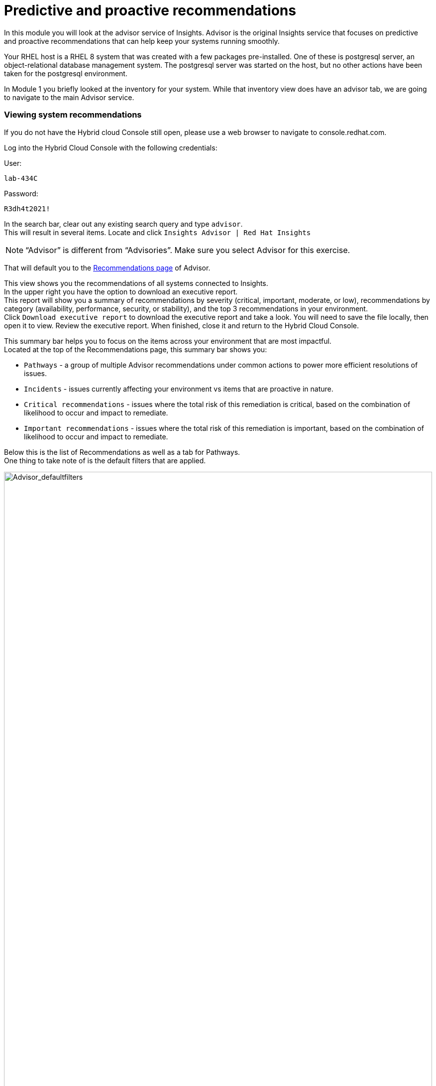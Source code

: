 = Predictive and proactive recommendations

In this module you will look at the advisor service of Insights.   Advisor is the original Insights service that focuses on predictive and proactive recommendations that can help keep your systems running smoothly.

Your RHEL host is a RHEL 8 system that was created with a few packages pre-installed.  One of these is postgresql server, an object-relational database management system.  The postgresql server was started on the host, but no other actions have been taken for the postgresql environment.

In Module 1 you briefly looked at the inventory for your system.  While that inventory view does have an advisor tab, we are going to navigate to the main Advisor service.

=== Viewing system recommendations

If you do not have the Hybrid cloud Console still open, please use a web browser to navigate to console.redhat.com. +


Log into the Hybrid Cloud Console with the following credentials: +

User:
[source,sh,role=execute]
----
lab-434C
----

Password:
[source,sh,role=execute]
----
R3dh4t2021!
----

In the search bar, clear out any existing search query and type `advisor`. +
This will result in several items.  Locate and click `Insights Advisor | Red Hat Insights`

NOTE: “Advisor” is different from “Advisories”.  Make sure you select Advisor for this exercise.

That will default you to the https://console.redhat.com/insights/advisor/recommendations[Recommendations page] of Advisor.  


This view shows you the recommendations of all systems connected to Insights. +
In the upper right you have the option to download an executive report. +
This report will show you a summary of recommendations by severity (critical, important, moderate, or low), recommendations by category (availability, performance, security, or stability), and the top 3 recommendations in your environment. +
Click `Download executive report` to download the executive report and take a look.
You will need to save the file locally, then open it to view.
Review the executive report.   When finished, close it and return to the Hybrid Cloud Console.

This summary bar helps you to focus on the items across your environment that are most impactful. +
Located at the top of the Recommendations page, this summary bar shows you:

* `Pathways` - a group of multiple Advisor recommendations under common actions to power more efficient resolutions of issues.
* `Incidents` - issues currently affecting your environment vs items that are proactive in nature.
* `Critical recommendations` - issues where the total risk of this remediation is critical, based on the combination of likelihood to occur and impact to remediate.
* `Important recommendations` - issues where the total risk of this remediation is important, based on the combination of likelihood to occur and impact to remediate.

Below this is the list of Recommendations as well as a tab for Pathways. +
One thing to take note of is the default filters that are applied.

image::Advisor_deafultfilters.png[Advisor_defaultfilters,100%,100%]

The idea of these filters is that Insights focuses on showing you recommendations that are enabled (so we don’t show you disabled recommendations), and recommendations that impact the systems in your environment. Each filter listed is called a chip. +

The default filters are: +
* `Status: Enabled` - You are looking at Recommendations that are enabled (not disabled)
* `Systems impacted: 1 or more` - There are actually two filter chips here - one for `1 or more Immutable (OSTree)` and `1 or more Conventional (RPM-DNF)`.  These show under the same area but can be added or removed independently.

If you are looking for a specific recommendation, you can search for it using the filter `Name` and by typing in a name.  For example, with the Name filter selected, type `kernel`.  This will show you all recommendations related to the kernel.   +
Again - we are only showing you recommendations that affect your systems.

image::Advisor_kernelfilter.png[Advisor_kernelfilter,100%,100%]

In the image above, note that searching for `kernel` added a new filter chip.  All of the default filters remain.

Click `Reset filters` +
This resets the filters back to the defaults.

Now using the Name filter, search for `SAP`. +
There aren’t any SAP systems in this environment, so there are no recommendations listed. +

image::Advisor_no_sap_recco.png[Advisor_no_sap_recco,100%,100%]

If you are considering registering your SAP systems to Insights, maybe you want to see what recommendations we might have for SAP.   To see this, what you need to do is remove the `Systems impacted` filters.  Remove these by clicking the `x` next to each of the filters.  (leave the `Status: Enabled` filter for now.) +

NOTE:  Remove both `Systems impacted` filters - Immutable and Conventional.

Now you will see all of the recommendations for SAP, even though you do not have any systems impacted.

image::Advisor_all_sap_recco.png[Advisor_all_sap_recco,100%,100%]

If you also remove the `sap` filter, you will see all enabled recommendations within the Advisor service. +
You can also remove the `Status: Enabled` filter which will show you all of the recommendations regardless of status.  There should be no filter chips showing (~1700+ recommendations shown).

NOTE: Insights gets updated frequently and new recommendations get added all the time.  There is no list of recommendations outside of the Hybrid Cloud Console.  If you are looking to find if we have recommendations for specific situations or workloads, filtering the list of recommendations is the best and most up to date way.

You can search for topics you are interested in by using these filters.

When finished - click `Reset filters`.  This will return you to the default view.

== Topics

In addition to using the filters, the Advisor service has a curated list of common workloads that Insights refers to as `Topics`.
On the left hand navigation bar, click Operations to expand it, then click Advisor, then click Topics.  
From this point forward this will be shown as: `Operations --> Advisor --> Topics`

NOTE: Depending on your screen resolution the left hand navigation bar may automatically minimize.  You may need to click the hamburger menu (3 lines stacked on top of each other) in the upper left corner in order to see the menu bar.

In the Topics section you see a list of common workloads that the Advisor service can help with.
You just took a look at SAP recommendations, but you can also look at the SAP topic.

Locate then click `SAP`
You should see "No recommendations" as you don't have any SAP systems in this environment.
Remove the `Systems impacted` filter(s) and you should see all of the SAP recommendations

NOTE: A bug was observed during testing where the `Systems impacted` filters were not showing.  If you do not see these filters, tap `Reset filters` and they should show up.

Return to the Topics page
On the left hand navigation bar go to `Operations --> Advisor --> Topics`

Find the `PostgreSQL` topic.
Notice that several systems are reporting a recommendation for this topic.
Select the `PostgreSQL` topic.
You will see a topic: +
`The postgresql database performance decreases when the tuned best practices are not applied` +
Click the arrow to the left of the topic to expand out the details.

image::Advisor_Postgrestopic.png[Advisor_Postgrestopic,100%,100%]

NOTE: The number of affected systems that you see will vary from what is shown in the screenshot above.  That is expected.

From this view you can see a little detail about the recommendation, a link to a KB (knowledgebase) article on the issue, a total risk, and a risk of making a change to fix the issue.  You can also see if a system reboot is required to fix the issue and if an ansible playbook is available to help fix the issue.

Specifics of how to fix are not shown in this view as there may be differences on how to fix depending on the version of RHEL.  Version specific advice is given once you look at a specific system that has this issue, which is what you will do next.


== Recommendations on your system

Let’s look at your RHEL system. +
On the left hand navigation bar, click `Operations --> Advisor --> Systems`

NOTE: Depending on your screen resolution the left hand navigation bar may automatically minimize.  You may need to click the hamburger menu (3 lines stacked on top of each other) in the upper left corner in order to see the menu bar.

Locate your system in the list and select it. +
Reminder: your system name is: {bastion_hostname}

This will show you the list of recommendations that are present on this system.

You should see a recommendation for postgresql listed: +
`The postgresql database performance decreases when the tuned best practices are not applied` +
Click on the recommendation to expand the details. +
This will show you:

* Why the issue was detected
* What you need to do to resolve the issue
* Any related knowledge base articles


In this case, the postgresql server was started, but a tuned profile was not applied which means that the performance of the database isn’t optimal.

To fix this, we install then apply the tuned profile.  The step by step directions are included, or you can generate an ansible playbook inside of Insights. +
Not every recommendation or issue that Insights finds has a playbook, but most do.

=== Generating a remediation playbook

To generate the playbook, select the checkbox next to the recommendation. +
Once the checkbox is selected, the `Remediate` button becomes available.


If you click the remediate button it will launch a wizard that will create a playbook for you. +
Click `Remediate`.

You can add this fix to an existing playbook or you can create a new playbook.  Insights defaults to Create new playbook.   Give your playbook a name like: `postgresql fix <yourhostname>` +
Reminder: your system name is: {bastion_hostname}


NOTE: Please add some sort of unique identifier to the playbook name.  Above we suggest using your host’s unique hostname.  

Click `Next`. +
At this time you are fixing this issue on a single system.  It is possible to fix this on all impacted systems, but you will do that in a later exercise. +
Click `Next`. +
Review the summary.  Notice that a reboot is not required to resolve this issue.   If a reboot was required you would have the option to disable the reboot in the playbook. +
Click `Submit`.

At the bottom of the wizard there is a link that will allow you to `Open playbook <name>`.   +
Click the link.  This will redirect you to the Remediations section of the Hybrid Cloud Console. +
For context, in the left hand navigation bar you have just been redirected to `Automation Toolkit → Remediations`.

For the remediations page, while looking at your remediation you created, you have a couple of options in the upper right. +
The `Execute playbook` button is unavailable.  
Hover your mouse over the greyed out button and you should see a message explaining why.

Your user in this lab does not have permission to execute remediation.  
No user in the Hybrid Cloud Console gets this permission by default - even organization administrators.  
it has to be explicitly provided. 
With so many people potentially taking this lab at the same time we have opted to not enable this feature.  
Your facilitator can demonstrate how this feature works.

However you are able to use the `Download playbook` button.   Go ahead and click this now. +
The playbook is downloaded via your browser.  You will need to extract the file then open the .yaml +
As you look through the file you will note several signatures in the file.  These signatures are generated in the event that you choose to remediate through Insights - it prevents any manipulation of the file.

When you are done looking at the playbook, close it and return to the Hybrid Cloud Console.

Since you don’t have the permissions to execute through the remediations service, let’s return to the Advisor service and manually fix this issue.

== Manual Remediation

Using the left hand navigation bar go to: +
`Operations → Advisor → Systems` +
Find and select your system. +
Click on the Postgresql recommendation.

The recommendation will tell you step by step how to fix the issue.

Switch to your ssh window and enter the commands on the system.  

[source,sh,role=execute]
----
sudo yum install tuned-profiles-postgresql -y
sudo tuned-adm profile postgresql
sudo tuned-adm active
sudo insights-client

----

NOTE: The onscreen directions will also include a `tuned-adm verify` command.  Due to the lab setup this verification will fail and needs a reboot to succeed.  We don't want to reboot the lab system as it isn't necessary for the fix in this environment, but in a production environment it should be used.

When you have completed running these commands, refresh your browser window.   +
The recommendation for postgresql should no longer be present. +
When you fixed the issue then ran the `insights-client` command manually, a new analysis was performed. +
Since the issue no longer exists it has been cleared from your view.

This module is complete.
